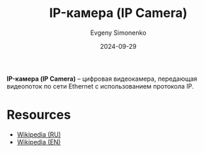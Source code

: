 :PROPERTIES:
:ID:       47cde226-c2de-42a9-87e2-73df92be0eac
:END:
#+TITLE: IP-камера (IP Camera)
#+AUTHOR: Evgeny Simonenko
#+LANGUAGE: Russian
#+LICENSE: CC BY-SA 4.0
#+DATE: 2024-09-29
#+FILETAGS: :video:networking:hardware:

*IP-камера (IP Camera)* -- цифровая видеокамера, передающая видеопоток по сети Ethernet с использованием протокола IP.

* Resources

- [[https://ru.wikipedia.org/wiki/IP-камера][Wikipedia (RU)]]
- [[https://en.wikipedia.org/wiki/IP_camera][Wikipedia (EN)]]
